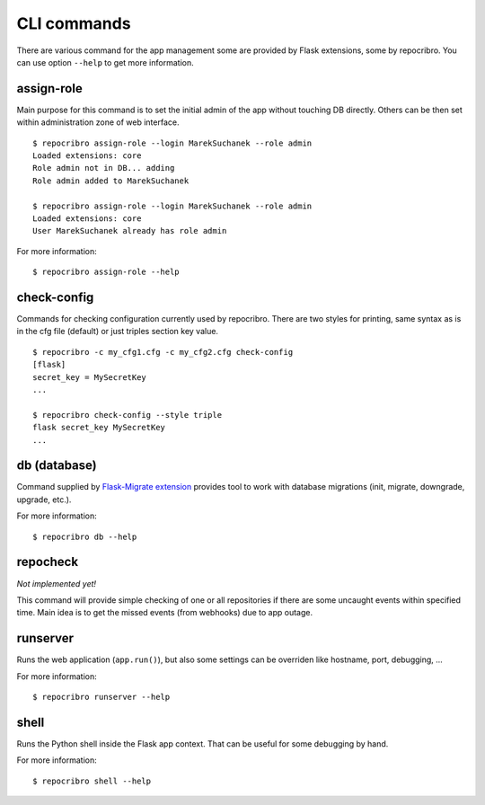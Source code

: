 CLI commands
============

There are various command for the app management some are
provided by Flask extensions, some by repocribro. You can
use option ``--help`` to get more information.

assign-role
-----------

Main purpose for this command is to set the initial admin
of the app without touching DB directly. Others can be then
set within administration zone of web interface.

::

    $ repocribro assign-role --login MarekSuchanek --role admin
    Loaded extensions: core
    Role admin not in DB... adding
    Role admin added to MarekSuchanek

    $ repocribro assign-role --login MarekSuchanek --role admin
    Loaded extensions: core
    User MarekSuchanek already has role admin


For more information:
::

    $ repocribro assign-role --help


check-config
------------

Commands for checking configuration currently used by repocribro.
There are two styles for printing, same syntax as is in the cfg file
(default) or just triples section key value.

::

    $ repocribro -c my_cfg1.cfg -c my_cfg2.cfg check-config
    [flask]
    secret_key = MySecretKey
    ...

    $ repocribro check-config --style triple
    flask secret_key MySecretKey
    ...


db (database)
-------------

Command supplied by `Flask-Migrate extension`_ provides tool
to work with database migrations (init, migrate, downgrade,
upgrade, etc.).

For more information:

::

    $ repocribro db --help

repocheck
---------

*Not implemented yet!*

This command will provide simple checking of one or all
repositories if there are some uncaught events within specified
time. Main idea is to get the missed events (from webhooks) due
to app outage.


runserver
---------

Runs the web application (``app.run()``), but also some settings
can be overriden like hostname, port, debugging, ...

For more information:

::

    $ repocribro runserver --help



shell
-----

Runs the Python shell inside the Flask app context. That can be
useful for some debugging by hand.

For more information:

::

    $ repocribro shell --help




.. _Flask-Migrate extension: https://flask-migrate.readthedocs.io
